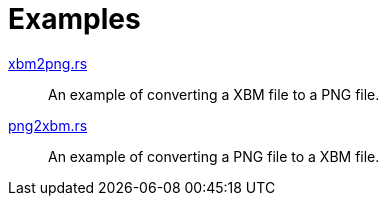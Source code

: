 // SPDX-FileCopyrightText: 2024 Shun Sakai
//
// SPDX-License-Identifier: Apache-2.0 OR MIT

= Examples

link:xbm2png.rs[]::

  An example of converting a XBM file to a PNG file.

link:png2xbm.rs[]::

  An example of converting a PNG file to a XBM file.
